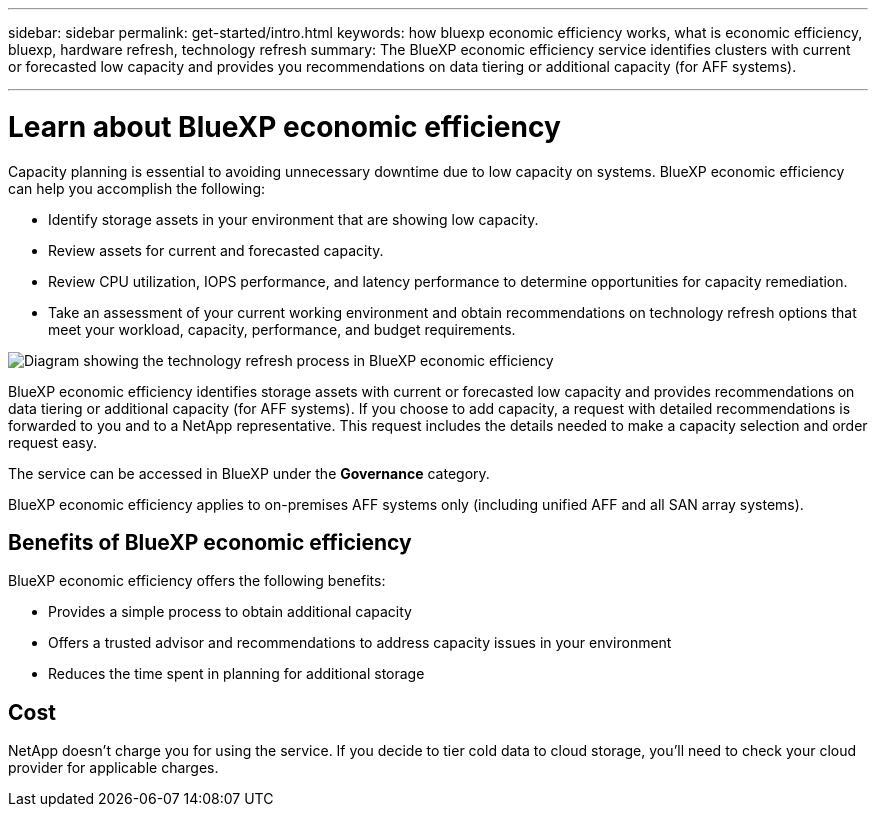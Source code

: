 ---
sidebar: sidebar
permalink: get-started/intro.html
keywords: how bluexp economic efficiency works, what is economic efficiency, bluexp, hardware refresh, technology refresh
summary: The BlueXP economic efficiency service identifies clusters with current or forecasted low capacity and provides you recommendations on data tiering or additional capacity (for AFF systems).

---

= Learn about BlueXP economic efficiency
:hardbreaks:
:icons: font
:imagesdir: ../media/get-started/

[.lead]
Capacity planning is essential to avoiding unnecessary downtime due to low capacity on systems. BlueXP economic efficiency can help you accomplish the following:  

* Identify storage assets in your environment that are showing low capacity.
* Review assets for current and forecasted capacity.
* Review CPU utilization, IOPS performance, and latency performance to determine opportunities for capacity remediation.
* Take an assessment of your current working environment and obtain recommendations on technology refresh options that meet your workload, capacity, performance, and budget requirements. 

image:economic-efficiency-diagram-overview.png[Diagram showing the technology refresh process in BlueXP economic efficiency]

BlueXP economic efficiency identifies storage assets with current or forecasted low capacity and provides recommendations on data tiering or additional capacity (for AFF systems). If you choose to add capacity, a request with detailed recommendations is forwarded to you and to a NetApp representative. This request includes the details needed to make a capacity selection and order request easy. 

The service can be accessed in BlueXP under the *Governance* category. 

BlueXP economic efficiency applies to on-premises AFF systems only (including unified AFF and all SAN array systems). 

== Benefits of BlueXP economic efficiency

BlueXP economic efficiency offers the following benefits: 

* Provides a simple process to obtain additional capacity 
* Offers a trusted advisor and recommendations to address capacity issues in your environment
* Reduces the time spent in planning for additional storage

== Cost

NetApp doesn’t charge you for using the service. If you decide to tier cold data to cloud storage, you’ll need to check your cloud provider for applicable charges.
